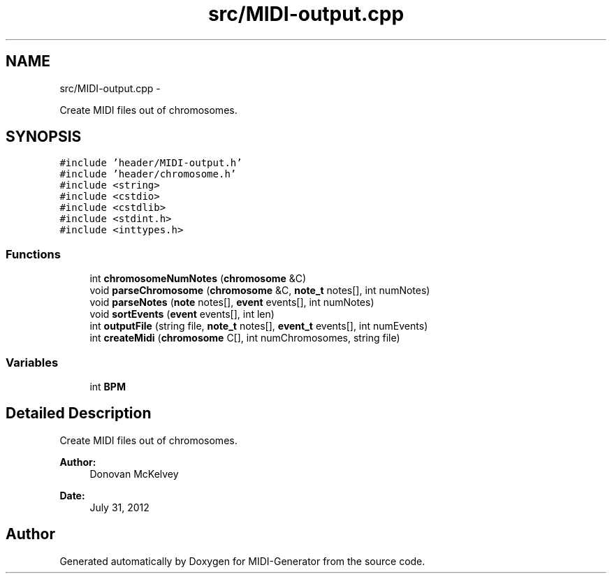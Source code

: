 .TH "src/MIDI-output.cpp" 3 "Tue Jul 31 2012" "Version 1.0" "MIDI-Generator" \" -*- nroff -*-
.ad l
.nh
.SH NAME
src/MIDI-output.cpp \- 
.PP
Create MIDI files out of chromosomes\&.  

.SH SYNOPSIS
.br
.PP
\fC#include 'header/MIDI-output\&.h'\fP
.br
\fC#include 'header/chromosome\&.h'\fP
.br
\fC#include <string>\fP
.br
\fC#include <cstdio>\fP
.br
\fC#include <cstdlib>\fP
.br
\fC#include <stdint\&.h>\fP
.br
\fC#include <inttypes\&.h>\fP
.br

.SS "Functions"

.in +1c
.ti -1c
.RI "int \fBchromosomeNumNotes\fP (\fBchromosome\fP &C)"
.br
.ti -1c
.RI "void \fBparseChromosome\fP (\fBchromosome\fP &C, \fBnote_t\fP notes[], int numNotes)"
.br
.ti -1c
.RI "void \fBparseNotes\fP (\fBnote\fP notes[], \fBevent\fP events[], int numNotes)"
.br
.ti -1c
.RI "void \fBsortEvents\fP (\fBevent\fP events[], int len)"
.br
.ti -1c
.RI "int \fBoutputFile\fP (string file, \fBnote_t\fP notes[], \fBevent_t\fP events[], int numEvents)"
.br
.ti -1c
.RI "int \fBcreateMidi\fP (\fBchromosome\fP C[], int numChromosomes, string file)"
.br
.in -1c
.SS "Variables"

.in +1c
.ti -1c
.RI "int \fBBPM\fP"
.br
.in -1c
.SH "Detailed Description"
.PP 
Create MIDI files out of chromosomes\&. 

\fBAuthor:\fP
.RS 4
Donovan McKelvey 
.RE
.PP
\fBDate:\fP
.RS 4
July 31, 2012 
.RE
.PP

.SH "Author"
.PP 
Generated automatically by Doxygen for MIDI-Generator from the source code\&.
